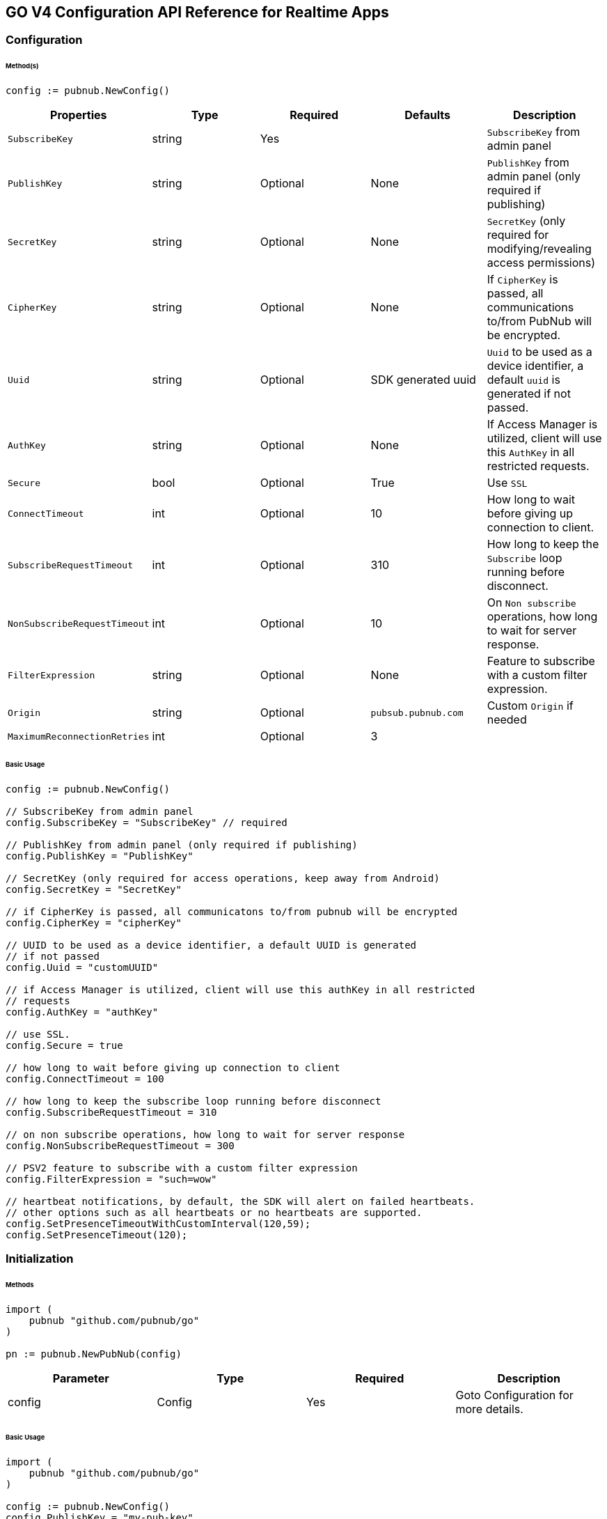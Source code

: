 == GO V4 Configuration API Reference for Realtime Apps

=== Configuration

====== Method(s)

[source, go]
----
config := pubnub.NewConfig()
----

|===
|Properties | Type | Required | Defaults | Description

|`SubscribeKey` | string | Yes | | `SubscribeKey` from admin panel
|`PublishKey` | string | Optional | None | `PublishKey` from admin panel (only required if publishing)
|`SecretKey` | string | Optional | None | `SecretKey`  (only required for modifying/revealing access permissions)
|`CipherKey` | string | Optional | None | If `CipherKey` is passed, all communications to/from PubNub will be encrypted.
|`Uuid` | string | Optional | SDK generated uuid | `Uuid` to be used as a device identifier, a default `uuid` is generated if not passed.
|`AuthKey` | string | Optional | None | If Access Manager is utilized, client will use this `AuthKey` in all restricted requests.
|`Secure` | bool | Optional | True | Use `SSL`
|`ConnectTimeout` | int | Optional | 10 | How long to wait before giving up connection to client.
|`SubscribeRequestTimeout` | int | Optional | 310 | How long to keep the `Subscribe` loop running before disconnect.
|`NonSubscribeRequestTimeout` | int | Optional | 10 | On `Non subscribe` operations, how long to wait for server response.
|`FilterExpression` | string | Optional | None | Feature to subscribe with a custom filter expression.
|`Origin` | string | Optional | `pubsub.pubnub.com` | Custom `Origin` if needed
|`MaximumReconnectionRetries`| int | Optional | 3 |
|`PNReconnectionPolicy`| ReconnectionPolicy | Optional | None
|===

====== Basic Usage

[source, go]
----
config := pubnub.NewConfig()

// SubscribeKey from admin panel
config.SubscribeKey = "SubscribeKey" // required

// PublishKey from admin panel (only required if publishing)
config.PublishKey = "PublishKey"

// SecretKey (only required for access operations, keep away from Android)
config.SecretKey = "SecretKey"

// if CipherKey is passed, all communicatons to/from pubnub will be encrypted
config.CipherKey = "cipherKey"

// UUID to be used as a device identifier, a default UUID is generated
// if not passed
config.Uuid = "customUUID"

// if Access Manager is utilized, client will use this authKey in all restricted
// requests
config.AuthKey = "authKey"

// use SSL.
config.Secure = true

// how long to wait before giving up connection to client
config.ConnectTimeout = 100

// how long to keep the subscribe loop running before disconnect
config.SubscribeRequestTimeout = 310

// on non subscribe operations, how long to wait for server response
config.NonSubscribeRequestTimeout = 300

// PSV2 feature to subscribe with a custom filter expression
config.FilterExpression = "such=wow"

// heartbeat notifications, by default, the SDK will alert on failed heartbeats.
// other options such as all heartbeats or no heartbeats are supported.
config.SetPresenceTimeoutWithCustomInterval(120,59);
config.SetPresenceTimeout(120);
----

=== Initialization

====== Methods

[source, go]
----
import (
    pubnub "github.com/pubnub/go"
)

pn := pubnub.NewPubNub(config)
----

|====
|Parameter | Type | Required | Description

| config | Config | Yes | Goto Configuration for more details.
|====

====== Basic Usage

[source, go]
----
import (
    pubnub "github.com/pubnub/go"
)

config := pubnub.NewConfig()
config.PublishKey = "my-pub-key"
config.SubscribeKey = "my-sub-key"

pn := pubnub.NewPubNub(config)
----

====== Other examples
1. Initialize a non-secure client

[source, go]
----
import (
    pubnub "github.com/pubnub/go"
)

config := pubnub.NewConfig()
config.PublishKey = "my-pub-key"
config.SubscribeKey = "my-sub-key"
config.Secure = false

pn := pubnub.NewPubNub(config)
----

2. Initialization for a Read-Only client
(In the case where a client will only read messages and never publish to a
channel, you can simply omit the publishKey when initializing the client):

[source, go]
----
import (
    pubnub "github.com/pubnub/go"
)

config := pubnub.NewConfig()
config.SubscribeKey = "my-sub-key"

pn := pubnub.NewPubNub(config)
----

3. Specify a custom uuid (Under certain circumstances it useful to use
a custom UUID to help in identifying your users):


[source, go]
----
import (
    pubnub "github.com/pubnub/go"
)

config := pubnub.NewConfig()
config.PublishKey = "my-pub-key"
config.SubscribeKey = "my-sub-key"
config.Uuid = "my-custom-uuid"

pn := pubnub.NewPubNub(config)
----

4. Initializing with SSL Enabled (This examples
demonstrates how to enable PubNub Transport Layer
Encryption with SSL. Just initialize the client with ssl
set to true. The hard work is done, now the PubNub
API takes care of the rest. Just subscribe and publish
as usual and you are good to go):

[source, go]
.WARNING: In GO v4 SDK SSL is enabled by default, no need for this snippet
----
import (
    pubnub "github.com/pubnub/go"
)

config := pubnub.NewConfig()
config.PublishKey = "my-pub-key"
config.SubscribeKey = "my-sub-key"

pn := pubnub.NewPubNub(config)
----

5. Initializing with Access Manager (For applications
that will administer PAM permissions, the API is
initialized with the secretKey as in the following example):

[source, go]
----
import (
    pubnub "github.com/pubnub/go"
)

config := pubnub.NewConfig()
config.PublishKey = "my-pub-key"
config.SubscribeKey = "my-sub-key"
config.SecretKey = "my-secret-key"

pn := pubnub.NewPubNub(config)
----

6. Initialize with demo/demo pub/sub keys helper:

[source, go]
----
import (
    pubnub "github.com/pubnub/go"
)

pn := pubnub.NewPubNubDemo()
----

=== UUID

====== Methods

[source, go]
----
config.Uuid = string
----

|====
|Parameter|Type|Required|Default|Description

|`uuid`|string|Yes|`SDK generated uuid`| `UUID` to be used as a device identifier, a default `UUID` is generated if not passed.
|====

[source, go]
----
config.Uuid
----
This method doesn't take any arguments.

====== Basic Usage

[source, go]
.Set Uuid
----
import (
    pubnub "github.com/pubnub/go"
)

config := pubnub.NewConfig()

config.Uuid = "my-custom-uuid"
----

[source, go]
.Get Uuid
----
import (
    pubnub "github.com/pubnub/go"
)

config := pubnub.NewConfig()

config.Uuid
----

=== Authentication Key

====== Methods

[source, go]
----
config.AuthKey = string
----

|====
|Parameter|Type|Required|Description

|`AuthKey`|string|Yes|If Access Manager is utilized, client will use this `AuthKey` in all restricted requests.
|====

[source, go]
----
config.AuthKey
----

====== Basic Usage

[source, go]
.Set Auth Key
----
import (
    pubnub "github.com/pubnub/go"
)

config := pubnub.NewConfig()

config.AuthKey = "authKey"
----

[source, go]
.Get Auth Key
----
config.AuthKey
----

=== Filter Expression

[source, go]
----
config.FilterExpression = string
----

|====
|Parameter|Type|Required|Description

|`filterExpression`|string|Yes|
|====

====== Basic Usage

[source, go]
.Set Auth Key
----
import (
    pubnub "github.com/pubnub/go"
)

config := pubnub.NewConfig()

config.FilterExpression = "such=wow"
----

[source, go]
.Get Auth Key
----
config.FilterExpression
----

=== Publish

====== Methods

[source, go]
----
pn.Publish().Channel(string).Message(interface{}).ShouldStore(bool).Meta(interface{}).UsePost(bool).DoNotReplicate(bool).Execute()
----

|====
|Parameter|Type|Required|Default|Description
|Message|interface{}|Yes||The payload
|Channel|string|Yes||Destination of `Message`
|ShouldStore|bool|Optional| `account default` | Store in history
|UsePost|bool|Optional| `false` | Use POST to `Publish`
|Meta|interface{}|Optional| `null` | Meta data object which can be used with the filtering ability
|DoNotReplicate|bool|Optional|`false`|
|====

====== Basic Usage

[source, go]
----
res, status, err := pn.Publish().
    Channel("my-channel").
    Message([]string{"Hello", "there"}).
    UsePost(true).
    Execute()

fmt.Println(res, status, err)
----

====== Response

|====
| Method | Type | Description
| Timestamp | int | an `int` representation of the time token when the message was published
|====

====== Other Examples
Publish with metadata

[source, go]
----
res, status, err := pn.Publish().
    Channel("my-channel").
    Message([]string{"Hello", "there"}).
    Meta(map[string]interface{}{
        "name": "Alex",
    })
    Execute()
----

Publish array

[source, go]
----
res, status, err := pn.Publish().
    Channel("my-channel").
    Message([]string{"Hello", "there"}).
    Meta([]string{"1a", "2b", "3c"})
    Execute()
----

Store the published message for 10 hours

[source, go]
----
res, status, err := pn.Publish().
    Channel("my-channel").
    Message("test").
    ShouldStore(true).
    Execute()
----

=== Subscribe

[source, go]
----
pn.Subscribe(&pubnub.SubscribeOperation{Channels: []string, ChannelGroups: []string, Timetoken: int64, PresenceEnabled: bool})
----

|====
| Parameter | Type | Required| Description
| Channels | []string | Optional | Subscribe to `channels`, Either `channel` or `channel_group` is required.
| ChannelGroups | []string | Optional | Subscribe to `channel_groups`, Either `channel` or `channel_group` is required.
| Timetoken | int64 | Optional | Pass a `timetoken`.
| PresenceEnabled | bool | Optional | Also subscribe to related presence information.
|====

====== Basic Usage

[source, go]
----
import (
    pubnub "github.com/pubnub/go"
)

pn.Subscribe(&pubnub.SubscribeOperation{
    Channels: []string{"my-channel"}, // subscribe to channels
})
----

====== Response

PNMessage
|====
| Method | Type | Description
| Message | interface{} | The message sent on `channel`.
| Channel | string | The `channel` on which the message was received.
| Subscription | string | The `channel group` or wildcard subscription match (if exists).
| Timetoken | int64 | Timetoken for the `message`.
| UserMetadata | interface{} | User `metadata`.
|====

PNPresence
|====
| Method | Type | Description
| Event | string | Events like `join`, `leave`, `timeout`, `state-change`.
| Uuid | string | `Uuid` for event.
| Timestamp | int64 | `Timestamp` for event.
| Occupancy | int | Current `occupancy`.
| Subscription | string | Message has been received on `Channel`.
| Timetoken | int64 | `Timetoken` of the `message`.
| State | interface{} | `State` of the UUID.
| UserMetadata | map[string]interface{} | User `metadata`.
|====

====== Other Examples
1. Basic subscribe

[source, go]
----
import (
    pubnub "github.com/pubnub/go"
)

config := pubnub.NewConfig()
// publishKey from admin panel (only required if publishing)
config.PublishKey = "demo" // required
// subscribeKey from admin panel
config.SubscribeKey = "demo"

pn := pubnub.NewPubNub(config)

pn.Subscribe(&pubnub.SubscribeOperation{
    Channels: []string{"my-channel"},
})
----

2. Subscribing to more than one channel (It is possible to subscribe
to more than one channel over a single TCP socket by taking
advantage of Multiplexing feature. See the Multiplexing section for
more info on this feature as well as the examples below using a array
or an array to specify channel name):

[source, go]
----
pn.Subscribe(&pubnub.SubscribeOperation{
    Channels: []string{"my-channel1", "my-channel2"},
})
----

3. Subscribing to a Presence channel (For any given channel there is an
associated Presence channel. You can subscribe directly to the
channel by appending -pnpres to the channel name. For example
the channel named my_channel would have the presence channel named my_channel-pnpres):

[source, go]
----
pn.Subscribe(&pubnub.SubscribeOperation{
    Channels: []string{"my-channel"},
    PresenceEnabled: true,
})
----

=== Sample Responses
[source, go]
.JOIN EVENT
----
if presence.Event == "join" {
    presence.Uuid // 175c2c67-b2a9-470d-8f4b-1db94f90e39e
    presence.Timestamp // 1345546797
    presence.Occupancy // 2
}
----

[source, go]
.LEAVE EVENT
----
if presence.Event == "leave" {
    presence.Uuid // 175c2c67-b2a9-470d-8f4b-1db94f90e39e
    presence.Timestamp // 1345546797
    presence.Occupancy // 2
}
----

[source, go]
.TIMEOUT EVENT
----
if presence.Event == "timeout" {
    presence.Uuid // 175c2c67-b2a9-470d-8f4b-1db94f90e39e
    presence.Timestamp // 1345546797
    presence.Occupancy // 2
}
----

[source, go]
.INTERVAL EVENT
----
if presence.Event == "interval" {
    presence.Uuid // 175c2c67-b2a9-470d-8f4b-1db94f90e39e
    presence.Timestamp // 1345546797
    presence.Occupancy // 2
}
----

[source, go]
----
.CUSTOM PRESENCE EVENT
if presence.Event == "state-change" {
    presence.Timestamp
    presence.Occupancy
}
----

For example, this interval message indicates there were 2 new UUIDs that joined and 1 timed out UUID since the last interval:

[source, go]
----
if presence.Event == "interval" {
    presence.Occupancy // # users in channel
    presence.Join // [uuid1 uuid2]
    presence.Timestamp // unix timestamp
}
----

4. Wildcard subscribe to channels (Wildcard subscribes allow the client
to subscribe to multiple channels using wildcard. E.g., if you
subscribe to a.* you will get all messages for a.b, a.c, a.x. The
wildcarded * portion refers to any portion of the channel string name
after the dot (.)):

[source, go]
----
pn.Subscribe(&pubnub.SubscribeOperation{
    Channels: []string{"foo.*"}, // subscribe to channels information
})
----

5. Subscribing with state:

[source, go]
----
import (
	pubnub "github.com/pubnub/go"
)

config := pubnub.NewConfig()
config.PublishKey = "demo"
config.SubscribeKey = "demo"

pn := pubnub.NewPubNub(config)

state := map[string]interface{}{
    "field_a": "me",
    "field_b": 21,
}

listener := pubnub.NewListener()

go func() {
    for {
        select {
        case status := <-listener.Status:
            switch status.Category {
            case pubnub.PNConnectedCategory:
                res, status, err := pn.SetState().
                    State(state).
                    Channels([]string{"my-channel"}).
                    Execute()

                fmt.Println(res, status, err)
            }
        case <-listener.Message:
        case <-listener.Presence:
        }
    }
}()

pn.AddListener(listener)

pn.Subscribe(&pubnub.SubscribeOperation{
    Channels: []string{"my-channel"},
})
----

6. Subscribe to a channel group:

[source, go]
----
pn.Subscribe(&pubnub.SubscribeOperation{
    Channels: []string{"ch1", "ch2"}, // subscribe to channels
    ChannelGroups: []string{"cg1", "cg2"}, // subscribe to channel groups
    Timetoken: int64(1337), // optional, pass a timetoken
    PresenceEnabled: true, // also subscribe to related presence information
})
----

7. Subscribe to a presence channel of a channel group:

[source, go]
----
pn.Subscribe(&pubnub.SubscribeOperation{
    ChannelGroups: []string{"cg1", "cg2"}, // subscribe to channel groups
    Timetoken: int64(1337), // optional, pass a timetoken
    PresenceEnabled: true, // also subscribe to related presence information
})
----

=== Unsubscribe

====== Methods

[source, go]
----
pn.Unsubscribe(&pubnub.UnsubscribeOperation{
    Channels: []string,
    ChannelGroups: []string,
})
----

|===
| Parameter | Type | Required | Defaults | Description
| Channels | []string | Optional | False | Unsubscribe to channels, Either channel or channelGroup is required
| ChannelGroups | []string | Optional | false | Unsubscribe to channel groups, Either channel or channelGroup is required
|===

====== BASIC USAGE

[source, go]
----
pn.Unsubscribe(&pubnub.UnsubscribeOperation{
    Channels: []string{"my-channel"},
})
----

====== REST RESPONSE FROM SERVER

[source, go]
----
if presence.Event == "leave" {
    presence.Uuid // left-uuid
    presence.Timestamp // 1345546797
    presence.Occupancy // 2
}
----

1.Unsubscribing from multiple channels.

[source, go]
----
pn.Unsubscribe(&pubnub.UnsubscribeOperation{
    Channels: []string{"my-channel", "my-channel2"},
})
----

Example Response:

[source, go]
----
if presence.Event == "leave" {
    presence.Uuid // left-uuid
    presence.Timestamp // 1345546797
    presence.Occupancy // 2
}
----

2. Unsubscribe from a channel group

[source, go]
----
import (
    pubnub "github.com/pubnub/go"
)

pn.Unsubscribe(&pubnub.UnsubscribeOperation{
    ChannelGroups: []string{"my-cg1", "my-cg2"},
})
----

Example Response:

[source, go]
----
if presence.Event == "leave" {
    presence.Uuid // left-uuid
    presence.Timestamp // 1345546797
    presence.Occupancy // 2
}
----

=== Unsubscribe All

====== BASIC USAGE

[source, go]
----
pn.UnsubscribeAll()
----

=== Listeners

[source, go]
.ADDING LISTENERS
----
listener := pubnub.NewListener()

 go func() {
    for {
        select {
        case status := <-listener.Status:
            switch status.Category {
            case pubnub.PNDisconnectedCategory:
                // this is the expected category for an unsubscribe. This means there
                // was no error in unsubscribing from everything
            case pubnub.PNConnectedCategory:
                // this is expected for a subscribe, this means there is no error or issue whatsoever
            case pubnub.PNReconnectedCategory:
                // this usually occurs if subscribe temporarily fails but reconnects. This means
                // there was an error but there is no longer any issue
            case pubnub.PNAccessDeniedCategory:
                // this means that PAM does allow this client to subscribe to this
                // channel and channel group configuration. This is another explicit error
            }
        case <-listener.Message:
        case <-listener.Presence:
        }
    }
}()
----

[source, go]
.REMOVING LISTENERS
----
listener := pubnub.NewListener()

pn.AddListener(listener)

// some time later
pn.RemoveListener(listener)
----

[source, go]
.HANDLING DISCONNECT
----
import (
    pubnub "github.com/pubnub/go"
)

 go func() {
    for {
        select {
        case status := <-listener.Status:
            switch status.Category {
            case pubnub.PNDisconnectedCategory:
                // handle disconnect here
            }
        case <-listener.Message:
        case <-listener.Presence:
        }
    }
}()
----

LISTENER CATEGORIES
|====
| Categories | Description
| PNReconnectedCategory | SDK was able to reconnect to pubnub.
| PNConnectedCategory | SDK subscribed with a new mix of channels (fired every time the `channel` / `channel group` mix changed).
| PNAcknowledgmentCategory | Used API report success with this status category.
| PNAccessDeniedCategory | Request failed because of access error (active PAM). `status.errorData.channels` or `status.errorData.channelGroups` contain list of channels and/or groups to which user with specified auth key doesn't have access.
| PNTimeoutCategory | Used API didn't received response from server in time.
| PNDisconnectedCategory | Client did unsubscribe from specified real-time data channels.
| PNBadRequestCategory | Request can't be completed because not all required values has been passed or passed values has unexpected data type.
| PNCancelledCategory |
| PNUnknownCategory |
|====

== Presence

=== Here Now

====== Methods

[source, go]
----
pn.HereNow().Channels([]string).ChannelGroups([]string).IncludeState(bool).IncludeUuids(bool).Execute()
----

|===
| Parameter | Type | Required | Defaults | Description
| Channels | []string | Optional | | The `Channels` to get the here now details.
| ChannelGroups | []string | Optional | | The `Channel groups` to get the here now details.
| IncludeState | bool | Optional | False | If `true`, the response will include the presence states of the users for `channels`/`channelGroups`.
| IncludeUuids | bool | Optional | True | If `true`, the response will include the `UUIDs` of the connected clients.
|===

====== Basic Usage

[source, go]
----
res, status, err := pn.HereNow().
    Channels([]string{"my-channel-1"}).
    IncludeUuids(true).
    Execute()

for _, v := range res.Channels {
    fmt.Println("---")
    fmt.Println("Channel: ", v.ChannelName)
    fmt.Println("Occupancy: ", v.Occupancy)
    fmt.Println("Occupants")

    for _, v := range v.Occupants {
        fmt.Println("Uuid: ", v.Uuid, ", state: ", v.State)
    }
}
fmt.Println(status, err)
----

The `here_now()` operation returns a `PNHereNowResult` which contains the following fields:
|===
| Method | Type | Description
| TotalChannels | int | Total `Channels`
| TotalOccupancy | int | Total `Occupancy`
| Channels | []HereNowChannelData | Please see HereNowChannelData for more details
|===

HereNowChannelData
|===
| Method | Type | Description
| ChannelName | string | `Channel` name
| Occupancy | int | `Occupancy` of the `Channel`
| Occupants | []HereNowOccupantsData | Please see HereNowOccupantsData for more details
|===

HereNowOccupantsData
|===
| Method | Type | Description
| Uuid | string | `Uuid` of the user
| State | map[string]interface{} | `State` of the user.
|===

====== Other Examples

1. Returning State:
[source, go]
----
res, status, err := pn.HereNow().
    Channels([]string{"my-channel-1"}). // who is present on those channels?
    IncludeUuids(true). // if false, only shows occupancy count
    IncludeState(true). // include state with request (false by default)
    Execute()
----

Example Response
[source, go]
----
for _, v := range res.Channels {
    fmt.Println(v.ChannelName) // my_channel
    fmt.Println(v.Occupancy) // 3
    fmt.Println(v.Occupants) // members of a channel

    for _, v := range v.Occupants {
        fmt.Println(v.Uuid) // some_uuid;
        fmt.Println(v.State) // channel member state, if applicable
    }
}
----

2. Return Occupancy Only:
[source, go]
----
res, status, err := pn.HereNow().
    Channels([]string{"my-channel-1"}). // who is present on those channels?
    IncludeUuids(false). // if false, only shows occupancy count
    IncludeState(false). // include state with request (false by default)
    Execute()
----

Example Response
[source, go]
----
for _, v := range res.Channels {
    fmt.Println(v.ChannelName) // my_channel
    fmt.Println(v.Occupancy) // 3
}
----

3. Returning uuids and occupancy for all channels:
[source, go]
----
res, status, err := pn.HereNow().
    IncludeUuids(true). // if false, only shows occupancy count
    IncludeState(false). // include state with request (false by default)
    Execute()
----

Example Response
[source, go]
----
res.TotalChannels // 4
res.TotalOccupancy // 12

for _, v := range res.Channels {
    fmt.Println(v.ChannelName) // my_channel
    fmt.Println(v.Occupancy) // 3
    fmt.Println(v.Occupants) // members of a channel

    for _, v := range v.Occupants {
        fmt.Println(v.Uuid) // some_uuid;
    }
}
----

4. Return Occupancy for all channels:
[source, go]
----
res, status, err := pn.HereNow().
    IncludeUuids(true). // if false, only shows occupancy count
    IncludeState(true). // include state with request (false by default)
    Execute()
----

Example Response
[source, go]
----
res.TotalChannels // 4
res.TotalOccupancy // 12

for _, v := range res.Channels {
    fmt.Println(v.Occupancy) // 3
    fmt.Println(v.Occupants) // members of a channel

    for _, v := range v.Occupants {
        fmt.Println(v.Uuid) // some_uuid;
    }
}
----

5. Here Now for Channel Groups:
[source, go]
----
res, status, err := pn.HereNow().
    ChannelGroups([]string{"cg1", "cg2", "cg3"}). // who is present on channel groups?
    IncludeUuids(true). // if false, only shows occupancy count
    IncludeState(true). // include state with request (false by default)
    Execute()
----

Example Response
[source, go]
----
res.TotalOccupancy // 12
----

=== Where Now

====== Methods

[source, go]
----
pn.WhereNow().Uuid(string).Execute()
----

|===
| Parameter | Type | Required | Description
| Uuid | string | Optional | `uuid` to get info on
|===

====== Basic Usage

[source, go]
----
res, status, err := pn.WhereNow().
    Uuid("some-person").
    Execute()
----

====== Response

|===
| Parameter | Type | Description
| Channels | []string | The list of `channels` where the `UUID` is present.
|===

====== Other Examples

[source, go]
----
res, status, err := pn.WhereNow().
    Uuid("username-uuid"). // uuid of the user we want to spy on
    Execute()
----

=== User State

====== Methods

[source, go]
----
pn.SetState().Channels([]string).ChannelGroups([]string).State(map[string]interface{}).Uuid(string).Execute()
----

|===
| Parameter | Type | Required | Description

| Channels | []string | Optional | `channels` to set `state`
| ChannelGroups | []string | Optional | `channel groups` to set `state`
| State | map[string]interface{} | Optional | `state` to set
| Uuid | string | Optional | Set state for specific UUID.
|===

[source, go]
----
pn.GetState().Channels([]string).ChannelGroups([]string).Uuid(string).Execute()
----

|===
| Parameter | Type | Required | Description

| Channels | []string | Optional | `channels` to get `state`.
| ChannelGroups | []string | Optional | `channel groups` to get `state`.
| Uuid | string | Optional | `uuid`.
|===

====== Basic Usage

Set State:

[source, go]
----
res, status, err := pn.SetState().
    Channels([]string{"ch"}).
    State(map[string]interface{}{
        "is_typing": true,
    }).
    Execute()

fmt.Println(res, status, err)
----

Get State:

[source, go]
----
res, status, err := pn.GetState().
    Channels([]string{"ch1", "ch2", "ch3"}).
    ChannelGroups([]string{"cg1", "cg2", "cg3"}).
    Uuid("suchUUID").
    Execute()

fmt.Println(res, status, err)
----

====== Response

Set State

|===
| Method | Type | Description

| State | interface{} | Map of `UUIDs` and the user states.
|===

Get State

|===
| Method | Type | Description

| State | map[string]interface{} | Map of `Uuids` and the user states.
|===

====== Other Examples

[source, go]
.Set state for channels in a `channel group`:
----
myState := map[string]interface{}{
    "age": 20,
}

pn.SetState().
    ChannelGroups([]string{"cg1", "cg2", "cg3"}).
    Channels([]string{"ch1", "ch2", "ch3"}).
    State(myState).
    Execute()
----

[source, go]
----
if presence.Event == "state-change" {
    presence.State
}
----

=== Grant

====== Methods

[source, go]
----
pn.Grant().Channels([]string).Groups([]string).AuthKeys([]string).Read(bool).Write(bool).Manage(bool).Ttl(int).Execute()
----

|===
| Parameter | Type | Required | Defaults | Description

| AuthKeys | []string | Optional | | `auth keys`.
| Channels | []string | Optional | | `channels` to grant access.
| Groups | []string | Optional | | `channel groups` to grant access.
| Read | bool| Optional | False | `read` permissions.
| Write | bool| Optional | False | `write` permissions.
| Manage | bool| Optional | False | `manage` permissions.
| Ttl | int | Optional | None | `time to live` for permissions to be valid.
|===

====== Basic Usage

[source, go]
----
res, status, err := pn.Grant().
    Channels([]string{"ch1", "ch2", "ch3"}). // channels to allow grant on
    Groups([]string{"cg1", "cg2", "cg3"}). // groups to allow grant on
    AuthKeys([]string{"my-key"}). // the keys we are provisioning
    Read(true). // allow those keys to write (false by default)
    Write(true). // allow those keys to manage channel groups (false by default)
    Manage(true). // allow keys to read the subscribe feed (false by default)
    Ttl(123). // how long those keys will remain valid (0 for eternity)
    Execute()

fmt.Println(res, status, err)
----

====== Response
|===
| Method | Type | Description

| Level | string | Permissions level, one of `subkey`, `subkey+auth`, `channel`, `channel-group`,
 `channel-group+auth` level
| Ttl | int | `ttl` of grant.
| SubscribeKey | string | The `subscribe key`.
| Channels | []string | Access rights per channel. See `PNAccessManagerChannelData` for more details.
| ReadEnabled | bool | subkey level `read` permissions.
| WriteEnabled | bool | subkey level `write` permissions.
| ManageEnabled | bool | subkey level `manage` permissions.
|===

PNPAMEntityData
|===
| Method | Type | Description

| AuthKeys | []string | Access rights per auth-key. See `PNAccessManagerKeyData` for more details.
| Name | string | Channel or group `name`.
| ReadEnabled | bool | Channel or group level `read` permissions.
| WriteEnabled | bool | Channel or group level `write` permissions.
| ManageEnabled | bool | Channel or group level `manage` permissions.
| Ttl | int | Time to live value.
|===

PNAccessManagerKeyData
|===
| Method | Type | Description

| ReadEnabled | bool | auth-key read permissions.
| WriteEnabled | bool | auth-key read permissions.
| ManageEnabled | bool | auth-key read permissions.
| Ttl | int | Time to live value.
|===

`read`, `write` and `manage` permissions has 3 states:

. `true` if `enabled`
. `false` if `disabled`
. `None` if `not explicitly set`

====== Other Examples

[source, go]
.1. Grant subscribe privileges to all users on all `channel(s)` with default ttl (`1440` minutes):
----
res, status, err := pn.Grant().
    Read(true).
    Write(true).
    Execute()

fmt.Println(res, status, err)
----

[source, go]
.2. Allow subscribe and publish to a specific grant subscribe and publish to a specific `channel` for all users (no auth_key required) with default ttl (`1440` minutes):
----
res, status, err := pn.Grant().
    Channels([]string{"my_channel"}).
    Read(true).
    Write(true).
    Execute()

fmt.Println(res, status, err)
----

[source, go]
.3. Grant subscribe access to a channel only for clients with a specific auth_key with a 5 minute ttl:
----
res, status, err := pn.Grant().
    Channels([]string{"my_channel"}).
    Read(false).
    Write(true).
    AuthKeys([]string{"my_authkeys"}).
    Ttl(5).
    Execute()

fmt.Println(res, status, err)
----

[source, go]
.4. Allow access to a specific channel for presence:
----
res, status, err := pn.Grant().
    Channels([]string{"my_channel"}).
    Read(false).
    Write(true).
    Execute()

fmt.Println(res, status, err)
----

[source, go]
.5. Grant PAM Permissions for channel group:
----
res, status, err := pn.Grant().
    Channels([]string{"ch1", "ch2", "ch3"}).
    Groups([]string{"cg1", "cg2", "cg3"}).
    AuthKeys([]string{"my-key"}).
    Read(true).
    Write(true).
    Manage(true).
    Ttl(123).
    Execute()

fmt.Println(res, status, err)
----

[source, go]
.6. Application level Grant
----
res, status, err := pn.Grant().
    Read(true).
    Write(true).
    Execute()

fmt.Println(res, status, err)
----

[source, go]
.7. Channel level
----
res, status, err := pn.Grant().
    Channels([]string{"my_channel"}).
    Read(true).
    Write(true).
    Execute()

fmt.Println(res, status, err)
----

[source, go]
.8. User level
----
res, status, err := pn.Grant().
    Channels([]string{"my_channel"}).
    AuthKeys([]string{"my_key"}).
    Read(true).
    Write(true).
    Ttl(5).
    Execute()

fmt.Println(res, status, err)
----

=== Adding Channels to Channel Group

====== Methods

[source, go]
----
pn.AddChannelToChannelGroup().Channels([]string).Group(string).Execute()
----

|===
| Parameter | Type | Required | Description

| Channels | []string | Yes | `channels` to add to the `channel group`.
| Group | string  | Yes | The `channel group` to add the `channels` to.
|===

====== Basic usage

[source, go]
----
pn.AddChannelToChannelGroup().
    Channels([]string{"ch1", "ch2"}).
    Group("cg").
    Execute()
----

====== REST RESPONSE FROM SERVER

[source, json]
----
{
    "service" : "channel-registry",
    "status"  : 200,
    "error"   : false,
    "message" : "OK"
}
----

=== Listing Channels in Channels Group

====== Methods

[source, go]
----
pn.ListChannelsInChannelGroup().ChannelGroup(string).Execute()
----

|===
| Parameter | Type | Required | Description

| ChannelGroup | string | Yes | The `channel group` to fetch `channels`.
|===

====== Basic usage

[source, go]
.Listing channels:
----
pn.ListChannelsInChannelGroup().
    ChannelGroup("cg").
    Execute()
----

====== RESPONSE

|===
| Method | Type | Description

| Channels | []string | List of `channels` of a `channel group`.
| Group | string | List `channel group`.
|===

=== Removing Channels from Channels Group

====== Methods

[source, go]
----
pn.RemoveChannelFromChannelGroup().Group(string).Channels([]string).Execute()
----

|===
| Parameter | Type | Required | Description

| Channels | []string | Yes | `channels` remove from the channel group.
| ChannelGroup | string | Yes | The `channel group` to remove the `channels` from.
|===

====== Basic usage

[source, go]
----
pn.RemoveChannelFromChannelGroup().Group("cg").Channels([]string{"ch1", "ch2"}).Execute()
----

====== REST RESPONSE FROM SERVER

[source, json]
----
{
    "service" : "channel-registry",
    "status"  : 200,
    "error"   : false,
    "message" : "OK"
}
----

=== Deleting Channel Group

[source, go]
----
pn.DeleteChannelGroup().ChannelGroup(string).Execute()
----

|===
| Parameter | Type | Required | Description

| ChannelGroup | string | Yes | The `channel group` to remove.
|===

====== Basic Usage

[source, go]
----
pn.DeleteChannelGroup().
    ChannelGroup("remove-cg").
    Execute()
----

====== REST RESPONSE FROM SERVER

[source, json]
----
{
    "service" : "channel-registry",
    "status"  : 200,
    "error"   : false,
    "message" : "OK"
}
----

=== History

====== Methods

[source, go]
----
pn.History().Channel(string).Reverse(bool).IncludeTimetoken(bool).Start(int64).End(int64).Count(int).Execute()
----

|===
| Parameter | type | Required | Defaults | Description

| Channel | string | True | | Specifies `channel` to return history messages from.
| Reverse | bool | Optional| false | Setting to true will traverse the time line in reverse starting with the oldest message first.
| IncludeTimetoken | bool| Optional| false | Whether event dates time tokens should be included in response or not.
| Start | int64 | Optional| | Time token delimiting the start of time slice (exclusive) to pull messages from.
| End | int64 | Optional| | Time token delimiting the end of time slice (inclusive) to pull messages from.
| Count | int | Optional| | Specifies the number of historical messages to return.
|===

====== Basic Usage

[source, go]
----
res, status, err := pn.History().
    Channel("my-ch"). // where to fetch history from
    Count(100). // how many items to fetch
    Execute()

fmt.Println(res, status, err)
----

====== Response

|===
| Method | Type | Description

| Messages | []HistoryResponseItem | array of messages of type PNHistoryItemResult. See PNHistoryItemResult for more details.
| StartTimetoken | int64 | Start timetoken.
| EndTimetoken | int64 | End timetoken
|===

HistoryResponseItem
|===
| Method | Type | Description

| Timetoken | int64 | `Timetoken` of the message.
| Entry | interface{} | Message
|===

====== Other Examples

[source, go]
.1. Use history() to retrieve the three oldest messages by retrieving from the time line in reverse:
----
res, status, err := pn.History().
    Channel("my-ch"). // where to fetch history from
    Count(3). // how many items to fetch
    Reverse(true). // should go in reverse?
    Execute()
----

Response
[source, go]
----
for _, v := range res.Messages {
    fmt.Println(v.Entry) // custom JSON structure for message
}
----

[source, go]
.2. Use history() to retrieve messages newer than a given time token by paging from oldest message to newest message starting at a single point in time (exclusive):
----
res, status, err := pn.History().
    Channel("my-ch"). // where to fetch history from
    Start(int64(13847168620721752)). // first timestamp
    Reverse(true). // should go in reverse?
    Execute()
----

Response
[source, go]
----
for _, v := range res.Messages {
    fmt.Println(v.Entry) // custom JSON structure for message
}
----

[source, go]
.3. Use history() to retrieve messages until a given time token by paging from newest message to oldest message until a specific end point in time (inclusive):
----
res, status, err := pn.History().
    Channel("my-ch"). // where to fetch history from
    Count(100).
    Start(int64(-1)). // first timestamp
    End(int64(13847168819178600)). // last timestamp
    Reverse(true). // should go in reverse?
    Execute()
----

Response
[source, go]
----
for _, v := range res.Messages {
    fmt.Println(v.Entry) // custom JSON structure for message
}
----

[source, go]
.4. Paging History Responses:
----
func getAllMessages(startTT int64) {
	res, _, _ := pn.History().
		Channel("history_channel").
		Count(2).
		Execute()

	msgs := res.Messages
	start := res.StartTimetoken
	end := res.EndTimetoken

	if len(msgs) > 0 {
		fmt.Println(len(msgs))
		fmt.Println("start " + strconv.Itoa(int(start)))
		fmt.Println("end " + strconv.Itoa(int(end)))
	}

	if len(msgs) == 100 {
		getAllMessages(start)
	}
}

getAllMessages(int64(14759343456292767))
----

[source, go]
.5. Paging History Responses:
----
res, status, status := pn.History().
    Channel("history_channel").
    Count(100).
    IncludeTimetoken(true).
    Execute()

fmt.Println(res, status, err)
----

=== Time

====== Methods

[source, go]
----
pn.Time().Execute()
----

====== Basic Usage

[source, go]
----
res, status, err := pn.Time().Execute()

fmt.Println(res, status, err)
----

====== Response

|===
| Method | type | Description

| Timetoken | int64 | Returns a `date` representation of current time token.
|===
